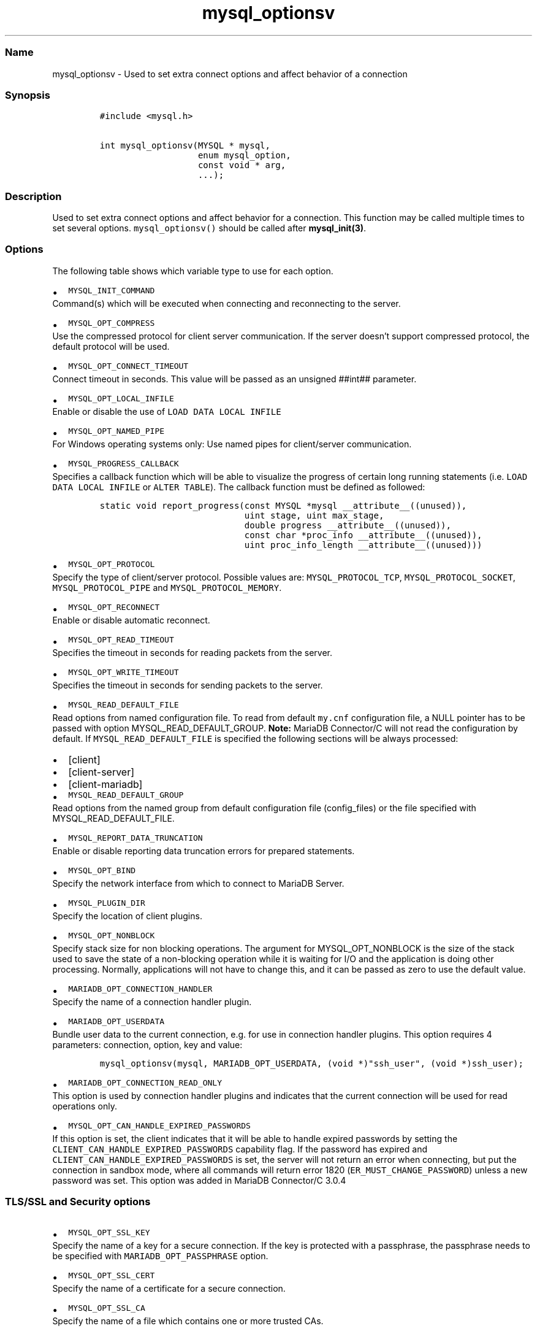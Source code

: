 .\"t
.\" Automatically generated by Pandoc 2.5
.\"
.TH "mysql_optionsv" "3" "" "Version 3.3.1" "MariaDB Connector/C"
.hy
.SS Name
.PP
mysql_optionsv \- Used to set extra connect options and affect behavior
of a connection
.SS Synopsis
.IP
.nf
\f[C]
#include <mysql.h>

int mysql_optionsv(MYSQL * mysql,
                   enum mysql_option,
                   const void * arg,
                   ...);
\f[R]
.fi
.SS Description
.PP
Used to set extra connect options and affect behavior for a connection.
This function may be called multiple times to set several options.
\f[C]mysql_optionsv()\f[R] should be called after
\f[B]mysql_init(3)\f[R].
.SS Options
.PP
The following table shows which variable type to use for each option.
.PP
.TS
tab(@);
lw(35.0n) lw(35.0n).
T{
Variable Type
T}@T{
Values
T}
_
T{
\f[C]my_bool\f[R]
T}@T{
\f[C]MYSQL_OPT_RECONNECT\f[R], \f[C]MYSQL_SECURE_AUTH\f[R],
\f[C]MYSQL_REPORT_DATA_TRUNCATION\f[R], \f[C]MYSQL_OPT_SSL_ENFORCE\f[R],
\f[C]MYSQL_OPT_SSL_VERIFY_SERVER_CERT\f[R]
T}
T{
\f[C]unsigned int\f[R]
T}@T{
\f[C]MYSQL_OPT_PORT\f[R], \f[C]MYSQL_OPT_LOCAL_INFILE\f[R],
\f[C]MYSQL_OPT_CONNECT_TIMEOUT\f[R], \f[C]MYSQL_OPT_PROTOCOL\f[R],
\f[C]MYSQL_OPT_READ_TIMEOUT\f[R], \f[C]MYSQL_OPT_WRITE_TIMEOUT\f[R]
T}
T{
\f[C]unsigned long\f[R]
T}@T{
\f[C]MYSQL_OPT_NET_BUFFER_LENGTH\f[R],
\f[C]MYSQL_OPT_MAX_ALLOWED_PACKET\f[R]
T}
T{
\f[C]const char *\f[R]
T}@T{
\f[C]MYSQL_INIT_COMMAND\f[R], \f[C]MARIADB_OPT_UNIXSOCKET\f[R],
\f[C]MARIADB_OPT_PASSWORD\f[R] , \f[C]MARIADB_OPT_USER\f[R],
\f[C]MARIADB_OPT_HOST\f[R], \f[C]MARIADB_OPT_SCHEMA\f[R],
\f[C]MYSQL_OPT_SSL_KEY\f[R], \f[C]MYSQL_OPT_SSL_CERT\f[R],
\f[C]MYSQL_OPT_SSL_CA\f[R], \f[C]MYSQL_OPT_SSL_CAPATH\f[R],
\f[C]MYSQL_SET_CHARSET_NAME\f[R], \f[C]MYSQL_SET_CHARSET_DIR\f[R],
\f[C]MYSQL_OPT_SSL_CIPHER\f[R], \f[C]MYSQL_SHARED_MEMORY_BASE_NAME\f[R],
\f[C]MYSQL_PLUGIN_DIR\f[R], \f[C]MYSQL_DEFAULT_AUTH\f[R],
\f[C]MARIADB_OPT_SSL_FP\f[R], \f[C]MARIADB_OPT_SSL_FP_LIST\f[R],
\f[C]MARIADB_OPT_TLS_PASSPHRASE\f[R], \f[C]MARIADB_OPT_TLS_VERSION\f[R],
\f[C]MYSQL_OPT_BIND\f[R], \f[C]MYSQL_OPT_CONNECT_ATTR_DELETE\f[R],
\f[C]MYSQL_OPT_CONNECT_ATTR_ADD\f[R],
\f[C]MARIADB_OPT_CONNECTION_HANDLER\f[R],
\f[C]MYSQL_SERVER_PUBLIC_KEY\f[R], \f[C]MARIADB_OPT_RESTRICTED_AUTH\f[R]
T}
T{
\-
T}@T{
\f[C]MYSQL_OPT_CONNECT_ATTR_RESET\f[R]
T}
T{
void *
T}@T{
\f[C]MARIADB_OPT_PROXY_HEADER\f[R]
T}
.TE
.IP \[bu] 2
\f[C]MYSQL_INIT_COMMAND\f[R]
.PD 0
.P
.PD
Command(s) which will be executed when connecting and reconnecting to
the server.
.IP \[bu] 2
\f[C]MYSQL_OPT_COMPRESS\f[R]
.PD 0
.P
.PD
Use the compressed protocol for client server communication.
If the server doesn\[cq]t support compressed protocol, the default
protocol will be used.
.IP \[bu] 2
\f[C]MYSQL_OPT_CONNECT_TIMEOUT\f[R]
.PD 0
.P
.PD
Connect timeout in seconds.
This value will be passed as an unsigned ##int## parameter.
.IP \[bu] 2
\f[C]MYSQL_OPT_LOCAL_INFILE\f[R]
.PD 0
.P
.PD
Enable or disable the use of \f[C]LOAD DATA LOCAL INFILE\f[R]
.IP \[bu] 2
\f[C]MYSQL_OPT_NAMED_PIPE\f[R]
.PD 0
.P
.PD
For Windows operating systems only: Use named pipes for client/server
communication.
.IP \[bu] 2
\f[C]MYSQL_PROGRESS_CALLBACK\f[R]
.PD 0
.P
.PD
Specifies a callback function which will be able to visualize the
progress of certain long running statements
(i.e.\ \f[C]LOAD DATA LOCAL INFILE\f[R] or \f[C]ALTER TABLE\f[R]).
The callback function must be defined as followed:
.IP
.nf
\f[C]
static void report_progress(const MYSQL *mysql __attribute__((unused)),
                            uint stage, uint max_stage,
                            double progress __attribute__((unused)),
                            const char *proc_info __attribute__((unused)),
                            uint proc_info_length __attribute__((unused)))
\f[R]
.fi
.IP \[bu] 2
\f[C]MYSQL_OPT_PROTOCOL\f[R]
.PD 0
.P
.PD
Specify the type of client/server protocol.
Possible values are: \f[C]MYSQL_PROTOCOL_TCP\f[R],
\f[C]MYSQL_PROTOCOL_SOCKET\f[R], \f[C]MYSQL_PROTOCOL_PIPE\f[R] and
\f[C]MYSQL_PROTOCOL_MEMORY\f[R].
.IP \[bu] 2
\f[C]MYSQL_OPT_RECONNECT\f[R]
.PD 0
.P
.PD
Enable or disable automatic reconnect.
.IP \[bu] 2
\f[C]MYSQL_OPT_READ_TIMEOUT\f[R]
.PD 0
.P
.PD
Specifies the timeout in seconds for reading packets from the server.
.IP \[bu] 2
\f[C]MYSQL_OPT_WRITE_TIMEOUT\f[R]
.PD 0
.P
.PD
Specifies the timeout in seconds for sending packets to the server.
.IP \[bu] 2
\f[C]MYSQL_READ_DEFAULT_FILE\f[R]
.PD 0
.P
.PD
Read options from named configuration file.
To read from default \f[C]my.cnf\f[R] configuration file, a NULL pointer
has to be passed with option MYSQL_READ_DEFAULT_GROUP.
\f[B]Note:\f[R] MariaDB Connector/C will not read the configuration by
default.
If \f[C]MYSQL_READ_DEFAULT_FILE\f[R] is specified the following sections
will be always processed:
.IP \[bu] 2
[client]
.IP \[bu] 2
[client\-server]
.IP \[bu] 2
[client\-mariadb]
.IP \[bu] 2
\f[C]MYSQL_READ_DEFAULT_GROUP\f[R]
.PD 0
.P
.PD
Read options from the named group from default configuration
file (config_files) or the file specified with MYSQL_READ_DEFAULT_FILE.
.IP \[bu] 2
\f[C]MYSQL_REPORT_DATA_TRUNCATION\f[R]
.PD 0
.P
.PD
Enable or disable reporting data truncation errors for prepared
statements.
.IP \[bu] 2
\f[C]MYSQL_OPT_BIND\f[R]
.PD 0
.P
.PD
Specify the network interface from which to connect to MariaDB Server.
.IP \[bu] 2
\f[C]MYSQL_PLUGIN_DIR\f[R]
.PD 0
.P
.PD
Specify the location of client plugins.
.IP \[bu] 2
\f[C]MYSQL_OPT_NONBLOCK\f[R]
.PD 0
.P
.PD
Specify stack size for non blocking operations.
The argument for MYSQL_OPT_NONBLOCK is the size of the stack used to
save the state of a non\-blocking operation while it is waiting for I/O
and the application is doing other processing.
Normally, applications will not have to change this, and it can be
passed as zero to use the default value.
.IP \[bu] 2
\f[C]MARIADB_OPT_CONNECTION_HANDLER\f[R]
.PD 0
.P
.PD
Specify the name of a connection handler plugin.
.IP \[bu] 2
\f[C]MARIADB_OPT_USERDATA\f[R]
.PD 0
.P
.PD
Bundle user data to the current connection, e.g.\ for use in connection
handler plugins.
This option requires 4 parameters: connection, option, key and value:
.IP
.nf
\f[C]
mysql_optionsv(mysql, MARIADB_OPT_USERDATA, (void *)\[dq]ssh_user\[dq], (void *)ssh_user);
\f[R]
.fi
.IP \[bu] 2
\f[C]MARIADB_OPT_CONNECTION_READ_ONLY\f[R]
.PD 0
.P
.PD
This option is used by connection handler plugins and indicates that the
current connection will be used for read operations only.
.IP \[bu] 2
\f[C]MYSQL_OPT_CAN_HANDLE_EXPIRED_PASSWORDS\f[R]
.PD 0
.P
.PD
If this option is set, the client indicates that it will be able to
handle expired passwords by setting the
\f[C]CLIENT_CAN_HANDLE_EXPIRED_PASSWORDS\f[R] capability flag.
If the password has expired and
\f[C]CLIENT_CAN_HANDLE_EXPIRED_PASSWORDS\f[R] is set, the server will
not return an error when connecting, but put the connection in sandbox
mode, where all commands will return error 1820
(\f[C]ER_MUST_CHANGE_PASSWORD\f[R]) unless a new password was set.
This option was added in MariaDB Connector/C 3.0.4
.SS TLS/SSL and Security options
.IP \[bu] 2
\f[C]MYSQL_OPT_SSL_KEY\f[R]
.PD 0
.P
.PD
Specify the name of a key for a secure connection.
If the key is protected with a passphrase, the passphrase needs to be
specified with \f[C]MARIADB_OPT_PASSPHRASE\f[R] option.
.IP \[bu] 2
\f[C]MYSQL_OPT_SSL_CERT\f[R]
.PD 0
.P
.PD
Specify the name of a certificate for a secure connection.
.IP \[bu] 2
\f[C]MYSQL_OPT_SSL_CA\f[R]
.PD 0
.P
.PD
Specify the name of a file which contains one or more trusted CAs.
.IP \[bu] 2
\f[C]MYSQL_OPT_SSL_CAPATH\f[R]
.PD 0
.P
.PD
Specify the path which contains trusted CAs.
.IP \[bu] 2
\f[C]MYSQL_OPT_SSL_CIPHER\f[R]
.PD 0
.P
.PD
Specify one or more (SSLv3, TLSv1.0 or TLSv1.2) cipher suites for TLS
encryption.
Even if Connector/C supports TLSv1.3 protocol, it is not possible yet to
specify TLSv1.3 cipher suites.
.IP \[bu] 2
\f[C]MYSQL_OPT_SSL_CRL\f[R]
.PD 0
.P
.PD
Specify a file with a certificate revocation list.
.IP \[bu] 2
\f[C]MYSQL_OPT_SSL_CRLPATH\f[R]
.PD 0
.P
.PD
Specify a directory with contains files with certificate revocation
lists.
.IP \[bu] 2
\f[C]MARIADB_OPT_SSL_FP\f[R]
.PD 0
.P
.PD
Specify the SHA1 fingerprint of a server certificate for validation
during the TLS handshake.
.IP \[bu] 2
\f[C]MARIADB_OPT_SSL_FP\f[R]
.PD 0
.P
.PD
Specify a file which contains one or more SHA1 fingerprints of server
certificates for validation during the TLS handshake.
.IP \[bu] 2
\f[C]MARIADB_OPT_SSL_PASPHRASE\f[R]
.PD 0
.P
.PD
Specify a passphrase for a passphrase protected client key.
.IP \[bu] 2
\f[C]MYSQL_OPT_SSL_VERIFY_SERVER_CERT\f[R]
.PD 0
.P
.PD
Enable (or disable) the verification of the hostname against common name
(CN) of the server\[cq]s host certificate.
.IP \[bu] 2
\f[C]MYSQL_SERVER_PUBLIC_KEY\f[R]
.PD 0
.P
.PD
Specifies the name of the file which contains the RSA public key of the
database server.
The format of this file must be in PEM format.
This option is used by the caching_sha2_password plugin and was added in
Connector/C 3.1.0
.IP \[bu] 2
\f[C]MARIADB_OPT_TLS_CIPHER_STRENGTH\f[R]
.PD 0
.P
.PD
This option is not in use anymore.
.IP \[bu] 2
\f[C]MARIADB_OPT_RESTRICTED_AUTH\f[R]
.PD 0
.P
.PD
Specifies one or more comma separated authentication plugins which are
allowed for authentication.
If the database server asks for an authentication plugin not listed in
this option, MariaDB Connector/C will return an error.
This option was added in MariaDB Connector/C 3.3.0
.SS Proxy settings
.PP
As per the proxy protocol specification, the connecting client can
prefix its first packet with a proxy protocol header.
The server will parse the header and assume the client\[cq]s IP address
is the one set in the proxy header.
* \f[C]MARIADB_OPT_PROXY_HEADER\f[R] \- specifies the proxy header which
will be prefixed to the first packet.
Parameters are void * for the prefix buffer and size_t for length of the
buffer:
.IP
.nf
\f[C]
const char *hdr=\[dq]PROXY TCP4 192.168.0.1 192.168.0.11 56324 443\[rs]r\[rs]n\[dq];
mysql_optionsv(mysql, MARIADB_OPT_PROXY_HEADER, hdr,  strlen(hdr));
\f[R]
.fi
.SS Connection Attributes
.PP
Connection attributes are stored in the \f[C]session_connect_attrs\f[R]
and \f[C]session_account_connect_attrs\f[R]Performance Schema tables.
By default, MariaDB Connector/C sends the following connection
attributes to the server: * \f[C]_client_name\f[R]: always
\[lq]libmariadb\[rq] * \f[C]_client_version\f[R]: version of MariaDB
Connector/C * \f[C]_os\f[R]: operation system * _pid: process id *
\f[C]_platform\f[R]: e.g.\ x86 or x64 * \f[C]_server_host\f[R]: the
hostname (as specified in mysql_real_connect).
This attribute was added in Connector/C 3.0.5
.PP
\f[B]Note:\f[R] If the Performance Schema is disabled, connection
attributes will not be stored on server.
.IP \[bu] 2
\f[C]MYSQL_OPT_CONNECT_ATTR_DELETE\f[R]
.PD 0
.P
.PD
Deletes a connection attribute for the given key.
.IP \[bu] 2
\f[C]MYSQL_OPT_CONNECT_ATTR_ADD\f[R]
.PD 0
.P
.PD
Adds a key/value pair to connection attributes.
.IP \[bu] 2
\f[C]MYSQL_OPT_CONNECT_ATTR_RESET\f[R]
.PD 0
.P
.PD
Clears the current list of connection attributes.
.SS See Also
.PP
\f[I]\f[BI]mysql_init(3)\f[I] \f[R]\f[B]mysql_real_connect(3)\f[R]
